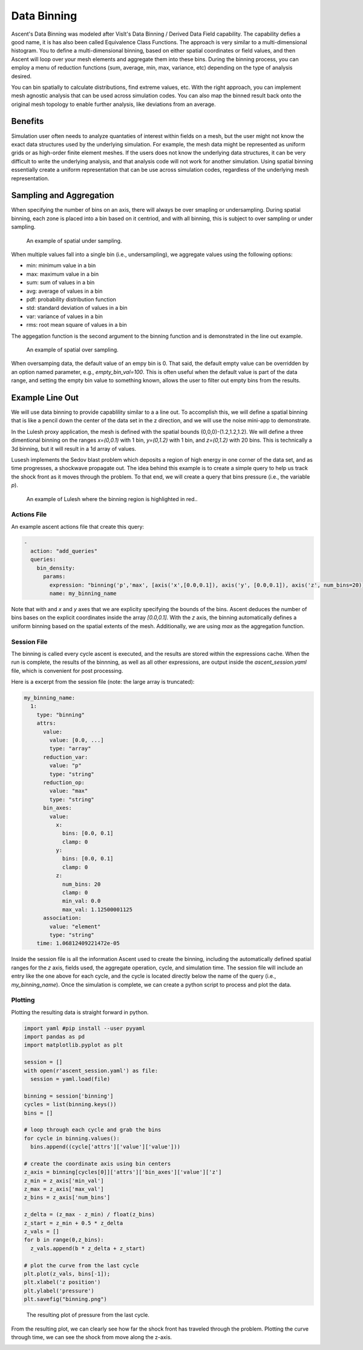 .. ############################################################################
.. # Copyright (c) 2015-2019, Lawrence Livermore National Security, LLC.
.. #
.. # Produced at the Lawrence Livermore National Laboratory
.. #
.. # LLNL-CODE-716457
.. #
.. # All rights reserved.
.. #
.. # This file is part of Ascent.
.. #
.. # For details, see: http://ascent.readthedocs.io/.
.. #
.. # Please also read ascent/LICENSE
.. #
.. # Redistribution and use in source and binary forms, with or without
.. # modification, are permitted provided that the following conditions are met:
.. #
.. # * Redistributions of source code must retain the above copyright notice,
.. #   this list of conditions and the disclaimer below.
.. #
.. # * Redistributions in binary form must reproduce the above copyright notice,
.. #   this list of conditions and the disclaimer (as noted below) in the
.. #   documentation and/or other materials provided with the distribution.
.. #
.. # * Neither the name of the LLNS/LLNL nor the names of its contributors may
.. #   be used to endorse or promote products derived from this software without
.. #   specific prior written permission.
.. #
.. # THIS SOFTWARE IS PROVIDED BY THE COPYRIGHT HOLDERS AND CONTRIBUTORS "AS IS"
.. # AND ANY EXPRESS OR IMPLIED WARRANTIES, INCLUDING, BUT NOT LIMITED TO, THE
.. # IMPLIED WARRANTIES OF MERCHANTABILITY AND FITNESS FOR A PARTICULAR PURPOSE
.. # ARE DISCLAIMED. IN NO EVENT SHALL LAWRENCE LIVERMORE NATIONAL SECURITY,
.. # LLC, THE U.S. DEPARTMENT OF ENERGY OR CONTRIBUTORS BE LIABLE FOR ANY
.. # DIRECT, INDIRECT, INCIDENTAL, SPECIAL, EXEMPLARY, OR CONSEQUENTIAL
.. # DAMAGES  (INCLUDING, BUT NOT LIMITED TO, PROCUREMENT OF SUBSTITUTE GOODS
.. # OR SERVICES; LOSS OF USE, DATA, OR PROFITS; OR BUSINESS INTERRUPTION)
.. # HOWEVER CAUSED AND ON ANY THEORY OF LIABILITY, WHETHER IN CONTRACT,
.. # STRICT LIABILITY, OR TORT (INCLUDING NEGLIGENCE OR OTHERWISE) ARISING
.. # IN ANY WAY OUT OF THE USE OF THIS SOFTWARE, EVEN IF ADVISED OF THE
.. # POSSIBILITY OF SUCH DAMAGE.
.. #
.. ############################################################################

.. _Binning:

Data Binning
============
Ascent's Data Binning was modeled after VisIt's Data Binning / Derived Data Field capability.
The capability defies a good name, it is has also been called Equivalence Class Functions.
The approach is very similar to a multi-dimensional histogram.
You to define a multi-dimensional binning, based on either spatial coordinates or field values,  and then Ascent will loop over your mesh elements and aggregate them into these bins.
During the binning process, you can employ a menu of reduction functions
(sum, average, min, max, variance, etc) depending on the type of analysis desired.

You can bin spatially to calculate distributions, find extreme values, etc.
With the right approach, you can implement mesh agnostic analysis that can be used across simulation codes.
You can also map the binned result back onto the original mesh topology
to enable further analysis, like deviations from an average.

Benefits
--------
Simulation user often needs to analyze quantaties of interest within fields on
a mesh, but the user might not know the exact data structures used by the underlying
simulation.
For example, the mesh data might be represented as uniform grids or as high-order finite
element meshes.
If the users does not know the underlying data structures, it can be very difficult to write
the underlying analysis, and that analysis code will not work for another simulation.
Using spatial binning essentially create a uniform representation that can be use across
simulation codes, regardless of the underlying mesh representation.


Sampling and Aggregation
------------------------
When specifying the number of bins on an axis, there will always be over smapling or undersampling.
During spatial binning, each zone is placed into a bin based on it centriod, and with all
binning, this is subject to over sampling or under sampling.


.. figure:: ../images/undersampling.png

  An example of spatial under sampling.

When multiple values fall into a single bin (i.e., undersampling), we aggregate values using the following options:

*  min: minimum value in a bin
*  max: maximum value in a bin
*  sum: sum of values in a bin
*  avg: average of values in a bin
*  pdf: probability distribution function
*  std: standard deviation of values in a bin
*  var: variance of values in a bin
*  rms: root mean square of values in a bin

The aggegation function is the second argument to the binning function and is demonstrated in the line out
example.

.. figure:: ../images/oversampling.png

  An example of spatial over sampling.

When oversamping data, the default value of an empy bin is 0. That said, the default empty
value can be overridden by an option named parameter, e.g., `empty_bin_val=100`.
This is often useful when the default value is part of the data range, and setting
the empty bin value to something known, allows the user to filter out empty bins
from the results.


Example Line Out
----------------
We will use data binning to provide capablility similar to a a line out.
To accomplish this, we will define a spatial binning that is like a pencil
down the center of the data set in the z direction,
and we will use the noise mini-app to demonstrate.

In the Lulesh proxy application, the mesh is defined with the spatial bounds
(0,0,0)-(1.2,1.2,1.2).
We will define a three dimentional binning on the ranges `x=(0,0.1)` with 1 bin,
`y=(0,1.2)` with 1 bin, and `z=(0,1.2)` with 20 bins.
This is technically a 3d binning, but it will result in a 1d array of values.

Lusesh implements the Sedov blast problem which deposits a region of high energy in
one corner of the data set, and as time progresses, a shockwave propagate out.
The idea behind this example is to create a simple query to help us track the shock
front as it moves through the problem.
To that end, we will create a query that bins pressure (i.e., the variable `p`).

.. figure:: ../images/lulesh_binning_fig.png

  An example of Lulesh where the binning region is highlighted in red..

Actions File
^^^^^^^^^^^^
An example ascent actions file that create this query:

.. code-block:: yaml

  -
    action: "add_queries"
    queries:
      bin_density:
        params:
          expression: "binning('p','max', [axis('x',[0.0,0.1]), axis('y', [0.0,0.1]), axis('z', num_bins=20)])"
          name: my_binning_name

Note that with and `x` and `y` axes that we are explicity specifying the bounds of the bins.
Ascent deduces the number of bins bases on the explicit coordinates inside the array `[0.0,0.1]`.
With the `z` axis, the binning  automatically defines a uniform binning based on the spatial
extents of the mesh.
Additionally, we are using `max` as the aggregation function.

Session File
^^^^^^^^^^^^
The binning is called every cycle ascent is executed, and the results are stored within
the expressions cache.
When the run is complete, the results of the binnning, as well as all other expressions,
are output inside the `ascent_session.yaml` file, which is convenient for post processing.

Here is a excerpt from the session file (note: the large array is truncated):

.. code-block:: yaml

  my_binning_name:
    1:
      type: "binning"
      attrs:
        value:
          value: [0.0, ...]
          type: "array"
        reduction_var:
          value: "p"
          type: "string"
        reduction_op:
          value: "max"
          type: "string"
        bin_axes:
          value:
            x:
              bins: [0.0, 0.1]
              clamp: 0
            y:
              bins: [0.0, 0.1]
              clamp: 0
            z:
              num_bins: 20
              clamp: 0
              min_val: 0.0
              max_val: 1.12500001125
        association:
          value: "element"
          type: "string"
      time: 1.06812409221472e-05

Inside the session file is all the information Ascent used to create the binning,
including the automatically defined spatial ranges for the `z` axis,
fields used, the aggregate operation, cycle, and simulation time.
The session file will include an entry like the one above for each cycle,
and the cycle is located directly below the name of the query
(i.e., `my_binning_name`).
Once the simulation is complete, we can create a python script to process
and plot the data.

Plotting
^^^^^^^^
Plotting the resulting data is straight forward in python.

.. code-block:: python

  import yaml #pip install --user pyyaml
  import pandas as pd
  import matplotlib.pyplot as plt

  session = []
  with open(r'ascent_session.yaml') as file:
    session = yaml.load(file)

  binning = session['binning']
  cycles = list(binning.keys())
  bins = []

  # loop through each cycle and grab the bins
  for cycle in binning.values():
    bins.append((cycle['attrs']['value']['value']))

  # create the coordinate axis using bin centers
  z_axis = binning[cycles[0]]['attrs']['bin_axes']['value']['z']
  z_min = z_axis['min_val']
  z_max = z_axis['max_val']
  z_bins = z_axis['num_bins']

  z_delta = (z_max - z_min) / float(z_bins)
  z_start = z_min + 0.5 * z_delta
  z_vals = []
  for b in range(0,z_bins):
    z_vals.append(b * z_delta + z_start)

  # plot the curve from the last cycle
  plt.plot(z_vals, bins[-1]);
  plt.xlabel('z position')
  plt.ylabel('pressure')
  plt.savefig("binning.png")


.. figure:: ../images/lulesh_binning.png

  The resulting plot of pressure from the last cycle.

From the resulting plot, we can clearly see how far the shock front has traveled
through the problem.
Plotting the curve through time, we can see the shock from move along the z-axis.

.. image:: ../images/lulesh_binning.gif
